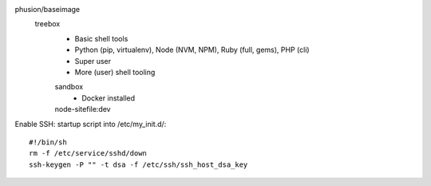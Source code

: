 


phusion/baseimage
  treebox
    - Basic shell tools
    - Python (pip, virtualenv), Node (NVM, NPM), Ruby (full, gems), PHP (cli)
    - Super user
    - More (user) shell tooling

    sandbox
      - Docker installed

    node-sitefile:dev
      ..



Enable SSH: startup script into /etc/my_init.d/::

	#!/bin/sh
	rm -f /etc/service/sshd/down
	ssh-keygen -P "" -t dsa -f /etc/ssh/ssh_host_dsa_key

